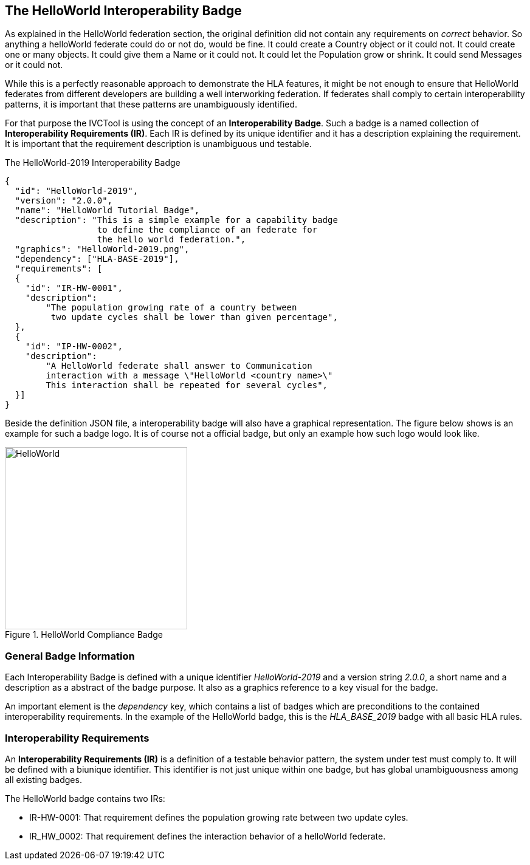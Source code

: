 == The HelloWorld Interoperability Badge

As explained in the HelloWorld federation section, the original definition did not contain any requirements on _correct_ behavior. So anything a helloWorld federate could do or not do, would be fine. It could create a Country object or it could not. It could create one or many objects. It could give them a Name or it could not. It could let the Population grow or shrink. It could send Messages or it could not.

While this is a perfectly reasonable approach to demonstrate the HLA features, it might be not enough to ensure that HelloWorld federates from different developers are building a well interworking federation. If federates shall comply to certain interoperability patterns, it is important that these patterns are unambiguously identified.

For that purpose the IVCTool is using the concept of an *Interoperability Badge*. Such a badge is a named collection of *Interoperability Requirements (IR)*. Each IR is defined by its unique identifier and it has a description explaining the requirement. It is important that the requirement description is unambiguous und testable.



.The HelloWorld-2019 Interoperability Badge
[source, yaml]
----
{
  "id":	"HelloWorld-2019",
  "version": "2.0.0",
  "name": "HelloWorld Tutorial Badge",
  "description": "This is a simple example for a capability badge
                  to define the compliance of an federate for
                  the hello world federation.",
  "graphics": "HelloWorld-2019.png",
  "dependency":	["HLA-BASE-2019"],
  "requirements": [
  {
    "id": "IR-HW-0001",
    "description":
        "The population growing rate of a country between
         two update cycles shall be lower than given percentage",
  },
  {
    "id": "IP-HW-0002",
    "description":
        "A HelloWorld federate shall answer to Communication
        interaction with a message \"HelloWorld <country name>\"
        This interaction shall be repeated for several cycles",
  }]
}
----

Beside the definition JSON file, a interoperability badge will also have a graphical representation. The figure below shows is an example for such a badge logo. It is of course not a official badge, but only an example how such logo would look like. 

.HelloWorld Compliance Badge
image::https://github.com/IVCTool/IVCT_Framework/blob/TestSuites/RuntimeConfig/Badges/HelloWorld-2019.png?raw=true[HelloWorld, 300]

=== General Badge Information

Each Interoperability Badge is defined with a unique identifier _HelloWorld-2019_ and a version string _2.0.0_, a short name and a description as a abstract of the badge purpose. It also as a graphics reference to a key visual for the badge.

An important element is the _dependency_ key, which contains a list of badges which are preconditions to the contained interoperability requirements. In the example of the HelloWorld badge, this is the _HLA_BASE_2019_ badge with all basic HLA rules.


=== Interoperability Requirements

An *Interoperability Requirements (IR)* is a definition of a testable behavior pattern, the system under test must comply to. It will be defined with a biunique identifier. This identifier is not just unique within one badge, but has global unambiguousness among all existing badges.

The HelloWorld badge contains two IRs:

* IR-HW-0001: That requirement defines the population growing rate between two update cyles.

* IR_HW_0002: That requirement defines the interaction behavior of a helloWorld federate.

